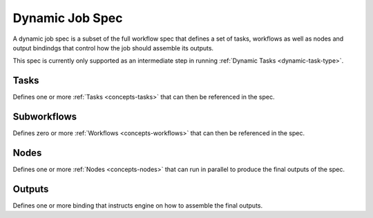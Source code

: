 .. _divedeep-dynamic-spec:

Dynamic Job Spec
================

A dynamic job spec is a subset of the full workflow spec that defines a set of tasks, workflows as well as 
nodes and output bindindgs that control how the job should assemble its outputs.

This spec is currently only supported as an intermediate step in running :ref:`Dynamic Tasks <dynamic-task-type>`.

.. code-block:: protobuf
   :caption: Dynamic job spec in Protobuf

    message DynamicJobSpec {
        repeated Node nodes = 1;
        int64 min_successes = 2;
        repeated Binding outputs = 3;

        repeated TaskTemplate tasks = 4;
        repeated WorkflowTemplate subworkflows = 5;
    }

Tasks
-----

Defines one or more :ref:`Tasks <concepts-tasks>` that can then be referenced in the spec.

Subworkflows
------------

Defines zero or more :ref:`Workflows <concepts-workflows>` that can then be referenced in the spec.

Nodes
-----

Defines one or more :ref:`Nodes <concepts-nodes>` that can run in parallel to produce the final outputs of the spec.

Outputs
-------

Defines one or more binding that instructs engine on how to assemble the final outputs.